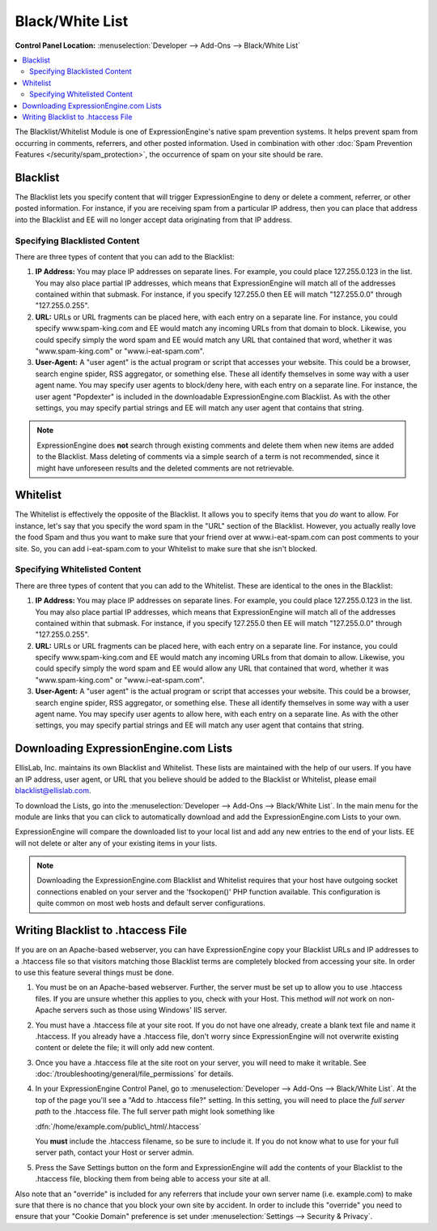 .. # This source file is part of the open source project
   # ExpressionEngine User Guide (https://github.com/ExpressionEngine/ExpressionEngine-User-Guide)
   #
   # @link      https://expressionengine.com/
   # @copyright Copyright (c) 2003-2018, EllisLab, Inc. (https://ellislab.com)
   # @license   https://expressionengine.com/license Licensed under Apache License, Version 2.0

Black/White List
================

.. rst-class:: cp-path

**Control Panel Location:** :menuselection:`Developer --> Add-Ons --> Black/White List`

.. contents::
   :local:
   :depth: 2

The Blacklist/Whitelist Module is one of ExpressionEngine's native spam
prevention systems. It helps prevent spam from occurring in comments,
referrers, and other posted information. Used in combination with other
:doc:`Spam Prevention Features </security/spam_protection>`, the
occurrence of spam on your site should be rare.


Blacklist
---------

The Blacklist lets you specify content that will trigger
ExpressionEngine to deny or delete a comment, referrer, or other posted
information. For instance, if you are receiving spam from a particular
IP address, then you can place that address into the Blacklist and EE
will no longer accept data originating from that IP address.

Specifying Blacklisted Content
~~~~~~~~~~~~~~~~~~~~~~~~~~~~~~

There are three types of content that you can add to the Blacklist:

#. **IP Address:** You may place IP addresses on separate lines. For
   example, you could place 127.255.0.123 in the list. You may also
   place partial IP addresses, which means that ExpressionEngine will
   match all of the addresses contained within that submask. For
   instance, if you specify 127.255.0 then EE will match "127.255.0.0"
   through "127.255.0.255".
#. **URL:** URLs or URL fragments can be placed here, with each entry on
   a separate line. For instance, you could specify www.spam-king.com
   and EE would match any incoming URLs from that domain to block.
   Likewise, you could specify simply the word spam and EE would match
   any URL that contained that word, whether it was "www.spam-king.com"
   or "www.i-eat-spam.com".
#. **User-Agent:** A "user agent" is the actual program or script that
   accesses your website. This could be a browser, search engine spider,
   RSS aggregator, or something else. These all identify themselves in
   some way with a user agent name. You may specify user agents to
   block/deny here, with each entry on a separate line. For instance,
   the user agent "Popdexter" is included in the downloadable
   ExpressionEngine.com Blacklist. As with the other settings, you may
   specify partial strings and EE will match any user agent that
   contains that string.

.. note:: ExpressionEngine does **not** search through existing comments and
   delete them when new items are added to the Blacklist. Mass deleting
   of comments via a simple search of a term is not recommended, since
   it might have unforeseen results and the deleted comments are not
   retrievable.

Whitelist
---------

The Whitelist is effectively the opposite of the Blacklist. It allows
you to specify items that you *do* want to allow. For instance, let's
say that you specify the word spam in the "URL" section of the
Blacklist. However, you actually really love the food Spam and thus you
want to make sure that your friend over at www.i-eat-spam.com can post
comments to your site. So, you can add i-eat-spam.com to your Whitelist
to make sure that she isn't blocked.

Specifying Whitelisted Content
~~~~~~~~~~~~~~~~~~~~~~~~~~~~~~

There are three types of content that you can add to the Whitelist.
These are identical to the ones in the Blacklist:

#. **IP Address:** You may place IP addresses on separate lines. For
   example, you could place 127.255.0.123 in the list. You may also
   place partial IP addresses, which means that ExpressionEngine will
   match all of the addresses contained within that submask. For
   instance, if you specify 127.255.0 then EE will match "127.255.0.0"
   through "127.255.0.255".
#. **URL:** URLs or URL fragments can be placed here, with each entry on
   a separate line. For instance, you could specify www.spam-king.com
   and EE would match any incoming URLs from that domain to allow.
   Likewise, you could specify simply the word spam and EE would allow
   any URL that contained that word, whether it was "www.spam-king.com"
   or "www.i-eat-spam.com".
#. **User-Agent:** A "user agent" is the actual program or script that
   accesses your website. This could be a browser, search engine spider,
   RSS aggregator, or something else. These all identify themselves in
   some way with a user agent name. You may specify user agents to allow
   here, with each entry on a separate line. As with the other settings,
   you may specify partial strings and EE will match any user agent that
   contains that string.

Downloading ExpressionEngine.com Lists
--------------------------------------

EllisLab, Inc. maintains its own Blacklist and Whitelist. These lists are
maintained with the help of our users. If you have an IP address, user
agent, or URL that you believe should be added to the Blacklist or
Whitelist, please email blacklist@ellislab.com.

To download the Lists, go into the
:menuselection:`Developer --> Add-Ons --> Black/White List`.
In the main menu for the module are links that you can click to
automatically download and add the ExpressionEngine.com Lists to your
own.

ExpressionEngine will compare the downloaded list to your local list and
add any new entries to the end of your lists. EE will not delete or
alter any of your existing items in your lists.

.. note:: Downloading the ExpressionEngine.com Blacklist and Whitelist
   requires that your host have outgoing socket connections enabled on
   your server and the 'fsockopen()' PHP function available. This
   configuration is quite common on most web hosts and default server
   configurations.


.. _blacklist-writing_to_htaccess:

Writing Blacklist to .htaccess File
-----------------------------------

If you are on an Apache-based webserver, you can have ExpressionEngine
copy your Blacklist URLs and IP addresses to a .htaccess file so that
visitors matching those Blacklist terms are completely blocked from
accessing your site. In order to use this feature several things must be
done.

#. You must be on an Apache-based webserver. Further, the server must be
   set up to allow you to use .htaccess files. If you are unsure whether
   this applies to you, check with your Host. This method *will not*
   work on non-Apache servers such as those using Windows' IIS server.
#. You must have a .htaccess file at your site root. If you do not have
   one already, create a blank text file and name it .htaccess. If you
   already have a .htaccess file, don't worry since ExpressionEngine
   will not overwrite existing content or delete the file; it will only
   add new content.
#. Once you have a .htaccess file at the site root on your server, you
   will need to make it writable. See :doc:`/troubleshooting/general/file_permissions` for details.
#. In your ExpressionEngine Control Panel, go to :menuselection:`Developer --> Add-Ons --> Black/White List`.
   At the top of the page you'll see a "Add to .htaccess file?" setting. In this setting, you will need
   to place the *full server path* to the .htaccess file. The full server
   path might look something like

   :dfn:`/home/example.com/public\_html/.htaccess`

   You **must** include the .htaccess filename, so be sure to include it.
   If you do not know what to use for your full server path, contact your
   Host or server admin.

#. Press the Save Settings button on the form and ExpressionEngine will add the
   contents of your Blacklist to the .htaccess file, blocking them from
   being able to access your site at all.

Also note that an "override" is included for any referrers that include
your own server name (i.e. example.com) to make sure that there is no
chance that you block your own site by accident. In order to include
this "override" you need to ensure that your "Cookie Domain" preference
is set under :menuselection:`Settings --> Security & Privacy`.
